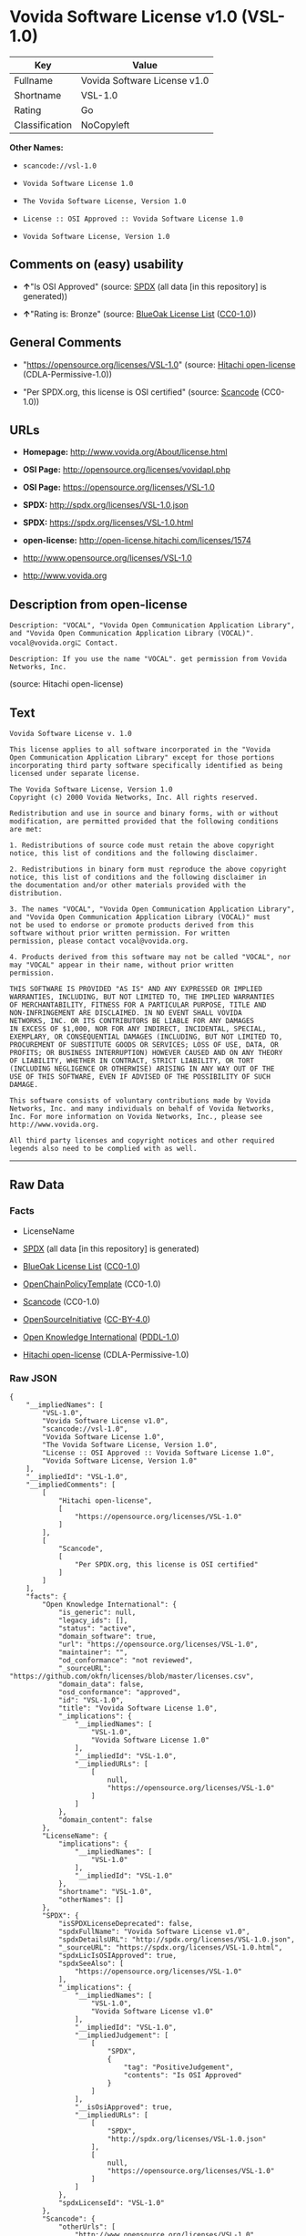 * Vovida Software License v1.0 (VSL-1.0)

| Key              | Value                          |
|------------------+--------------------------------|
| Fullname         | Vovida Software License v1.0   |
| Shortname        | VSL-1.0                        |
| Rating           | Go                             |
| Classification   | NoCopyleft                     |

*Other Names:*

- =scancode://vsl-1.0=

- =Vovida Software License 1.0=

- =The Vovida Software License, Version 1.0=

- =License :: OSI Approved :: Vovida Software License 1.0=

- =Vovida Software License, Version 1.0=

** Comments on (easy) usability

- *↑*"Is OSI Approved" (source:
  [[https://spdx.org/licenses/VSL-1.0.html][SPDX]] (all data [in this
  repository] is generated))

- *↑*"Rating is: Bronze" (source:
  [[https://blueoakcouncil.org/list][BlueOak License List]]
  ([[https://raw.githubusercontent.com/blueoakcouncil/blue-oak-list-npm-package/master/LICENSE][CC0-1.0]]))

** General Comments

- "https://opensource.org/licenses/VSL-1.0" (source:
  [[https://github.com/Hitachi/open-license][Hitachi open-license]]
  (CDLA-Permissive-1.0))

- "Per SPDX.org, this license is OSI certified" (source:
  [[https://github.com/nexB/scancode-toolkit/blob/develop/src/licensedcode/data/licenses/vsl-1.0.yml][Scancode]]
  (CC0-1.0))

** URLs

- *Homepage:* http://www.vovida.org/About/license.html

- *OSI Page:* http://opensource.org/licenses/vovidapl.php

- *OSI Page:* https://opensource.org/licenses/VSL-1.0

- *SPDX:* http://spdx.org/licenses/VSL-1.0.json

- *SPDX:* https://spdx.org/licenses/VSL-1.0.html

- *open-license:* http://open-license.hitachi.com/licenses/1574

- http://www.opensource.org/licenses/VSL-1.0

- http://www.vovida.org

** Description from open-license

#+BEGIN_EXAMPLE
  Description: "VOCAL", "Vovida Open Communication Application Library", and "Vovida Open Communication Application Library (VOCAL)". vocal@vovida.orgに Contact.
#+END_EXAMPLE

#+BEGIN_EXAMPLE
  Description: If you use the name "VOCAL". get permission from Vovida Networks, Inc.
#+END_EXAMPLE

(source: Hitachi open-license)

** Text

#+BEGIN_EXAMPLE
  Vovida Software License v. 1.0

  This license applies to all software incorporated in the "Vovida
  Open Communication Application Library" except for those portions
  incorporating third party software specifically identified as being
  licensed under separate license.

  The Vovida Software License, Version 1.0
  Copyright (c) 2000 Vovida Networks, Inc. All rights reserved.

  Redistribution and use in source and binary forms, with or without
  modification, are permitted provided that the following conditions
  are met:

  1. Redistributions of source code must retain the above copyright
  notice, this list of conditions and the following disclaimer.

  2. Redistributions in binary form must reproduce the above copyright
  notice, this list of conditions and the following disclaimer in
  the documentation and/or other materials provided with the
  distribution.

  3. The names "VOCAL", "Vovida Open Communication Application Library",
  and "Vovida Open Communication Application Library (VOCAL)" must
  not be used to endorse or promote products derived from this
  software without prior written permission. For written
  permission, please contact vocal@vovida.org.

  4. Products derived from this software may not be called "VOCAL", nor
  may "VOCAL" appear in their name, without prior written
  permission.

  THIS SOFTWARE IS PROVIDED "AS IS" AND ANY EXPRESSED OR IMPLIED
  WARRANTIES, INCLUDING, BUT NOT LIMITED TO, THE IMPLIED WARRANTIES
  OF MERCHANTABILITY, FITNESS FOR A PARTICULAR PURPOSE, TITLE AND
  NON-INFRINGEMENT ARE DISCLAIMED. IN NO EVENT SHALL VOVIDA
  NETWORKS, INC. OR ITS CONTRIBUTORS BE LIABLE FOR ANY DAMAGES
  IN EXCESS OF $1,000, NOR FOR ANY INDIRECT, INCIDENTAL, SPECIAL,
  EXEMPLARY, OR CONSEQUENTIAL DAMAGES (INCLUDING, BUT NOT LIMITED TO,
  PROCUREMENT OF SUBSTITUTE GOODS OR SERVICES; LOSS OF USE, DATA, OR
  PROFITS; OR BUSINESS INTERRUPTION) HOWEVER CAUSED AND ON ANY THEORY
  OF LIABILITY, WHETHER IN CONTRACT, STRICT LIABILITY, OR TORT
  (INCLUDING NEGLIGENCE OR OTHERWISE) ARISING IN ANY WAY OUT OF THE
  USE OF THIS SOFTWARE, EVEN IF ADVISED OF THE POSSIBILITY OF SUCH
  DAMAGE.

  This software consists of voluntary contributions made by Vovida
  Networks, Inc. and many individuals on behalf of Vovida Networks,
  Inc. For more information on Vovida Networks, Inc., please see
  http://www.vovida.org.

  All third party licenses and copyright notices and other required
  legends also need to be complied with as well.
#+END_EXAMPLE

--------------

** Raw Data

*** Facts

- LicenseName

- [[https://spdx.org/licenses/VSL-1.0.html][SPDX]] (all data [in this
  repository] is generated)

- [[https://blueoakcouncil.org/list][BlueOak License List]]
  ([[https://raw.githubusercontent.com/blueoakcouncil/blue-oak-list-npm-package/master/LICENSE][CC0-1.0]])

- [[https://github.com/OpenChain-Project/curriculum/raw/ddf1e879341adbd9b297cd67c5d5c16b2076540b/policy-template/Open%20Source%20Policy%20Template%20for%20OpenChain%20Specification%201.2.ods][OpenChainPolicyTemplate]]
  (CC0-1.0)

- [[https://github.com/nexB/scancode-toolkit/blob/develop/src/licensedcode/data/licenses/vsl-1.0.yml][Scancode]]
  (CC0-1.0)

- [[https://opensource.org/licenses/][OpenSourceInitiative]]
  ([[https://creativecommons.org/licenses/by/4.0/legalcode][CC-BY-4.0]])

- [[https://github.com/okfn/licenses/blob/master/licenses.csv][Open
  Knowledge International]]
  ([[https://opendatacommons.org/licenses/pddl/1-0/][PDDL-1.0]])

- [[https://github.com/Hitachi/open-license][Hitachi open-license]]
  (CDLA-Permissive-1.0)

*** Raw JSON

#+BEGIN_EXAMPLE
  {
      "__impliedNames": [
          "VSL-1.0",
          "Vovida Software License v1.0",
          "scancode://vsl-1.0",
          "Vovida Software License 1.0",
          "The Vovida Software License, Version 1.0",
          "License :: OSI Approved :: Vovida Software License 1.0",
          "Vovida Software License, Version 1.0"
      ],
      "__impliedId": "VSL-1.0",
      "__impliedComments": [
          [
              "Hitachi open-license",
              [
                  "https://opensource.org/licenses/VSL-1.0"
              ]
          ],
          [
              "Scancode",
              [
                  "Per SPDX.org, this license is OSI certified"
              ]
          ]
      ],
      "facts": {
          "Open Knowledge International": {
              "is_generic": null,
              "legacy_ids": [],
              "status": "active",
              "domain_software": true,
              "url": "https://opensource.org/licenses/VSL-1.0",
              "maintainer": "",
              "od_conformance": "not reviewed",
              "_sourceURL": "https://github.com/okfn/licenses/blob/master/licenses.csv",
              "domain_data": false,
              "osd_conformance": "approved",
              "id": "VSL-1.0",
              "title": "Vovida Software License 1.0",
              "_implications": {
                  "__impliedNames": [
                      "VSL-1.0",
                      "Vovida Software License 1.0"
                  ],
                  "__impliedId": "VSL-1.0",
                  "__impliedURLs": [
                      [
                          null,
                          "https://opensource.org/licenses/VSL-1.0"
                      ]
                  ]
              },
              "domain_content": false
          },
          "LicenseName": {
              "implications": {
                  "__impliedNames": [
                      "VSL-1.0"
                  ],
                  "__impliedId": "VSL-1.0"
              },
              "shortname": "VSL-1.0",
              "otherNames": []
          },
          "SPDX": {
              "isSPDXLicenseDeprecated": false,
              "spdxFullName": "Vovida Software License v1.0",
              "spdxDetailsURL": "http://spdx.org/licenses/VSL-1.0.json",
              "_sourceURL": "https://spdx.org/licenses/VSL-1.0.html",
              "spdxLicIsOSIApproved": true,
              "spdxSeeAlso": [
                  "https://opensource.org/licenses/VSL-1.0"
              ],
              "_implications": {
                  "__impliedNames": [
                      "VSL-1.0",
                      "Vovida Software License v1.0"
                  ],
                  "__impliedId": "VSL-1.0",
                  "__impliedJudgement": [
                      [
                          "SPDX",
                          {
                              "tag": "PositiveJudgement",
                              "contents": "Is OSI Approved"
                          }
                      ]
                  ],
                  "__isOsiApproved": true,
                  "__impliedURLs": [
                      [
                          "SPDX",
                          "http://spdx.org/licenses/VSL-1.0.json"
                      ],
                      [
                          null,
                          "https://opensource.org/licenses/VSL-1.0"
                      ]
                  ]
              },
              "spdxLicenseId": "VSL-1.0"
          },
          "Scancode": {
              "otherUrls": [
                  "http://www.opensource.org/licenses/VSL-1.0",
                  "http://www.vovida.org",
                  "https://opensource.org/licenses/VSL-1.0"
              ],
              "homepageUrl": "http://www.vovida.org/About/license.html",
              "shortName": "Vovida Software License 1.0",
              "textUrls": null,
              "text": "Vovida Software License v. 1.0\n\nThis license applies to all software incorporated in the \"Vovida\nOpen Communication Application Library\" except for those portions\nincorporating third party software specifically identified as being\nlicensed under separate license.\n\nThe Vovida Software License, Version 1.0\nCopyright (c) 2000 Vovida Networks, Inc. All rights reserved.\n\nRedistribution and use in source and binary forms, with or without\nmodification, are permitted provided that the following conditions\nare met:\n\n1. Redistributions of source code must retain the above copyright\nnotice, this list of conditions and the following disclaimer.\n\n2. Redistributions in binary form must reproduce the above copyright\nnotice, this list of conditions and the following disclaimer in\nthe documentation and/or other materials provided with the\ndistribution.\n\n3. The names \"VOCAL\", \"Vovida Open Communication Application Library\",\nand \"Vovida Open Communication Application Library (VOCAL)\" must\nnot be used to endorse or promote products derived from this\nsoftware without prior written permission. For written\npermission, please contact vocal@vovida.org.\n\n4. Products derived from this software may not be called \"VOCAL\", nor\nmay \"VOCAL\" appear in their name, without prior written\npermission.\n\nTHIS SOFTWARE IS PROVIDED \"AS IS\" AND ANY EXPRESSED OR IMPLIED\nWARRANTIES, INCLUDING, BUT NOT LIMITED TO, THE IMPLIED WARRANTIES\nOF MERCHANTABILITY, FITNESS FOR A PARTICULAR PURPOSE, TITLE AND\nNON-INFRINGEMENT ARE DISCLAIMED. IN NO EVENT SHALL VOVIDA\nNETWORKS, INC. OR ITS CONTRIBUTORS BE LIABLE FOR ANY DAMAGES\nIN EXCESS OF $1,000, NOR FOR ANY INDIRECT, INCIDENTAL, SPECIAL,\nEXEMPLARY, OR CONSEQUENTIAL DAMAGES (INCLUDING, BUT NOT LIMITED TO,\nPROCUREMENT OF SUBSTITUTE GOODS OR SERVICES; LOSS OF USE, DATA, OR\nPROFITS; OR BUSINESS INTERRUPTION) HOWEVER CAUSED AND ON ANY THEORY\nOF LIABILITY, WHETHER IN CONTRACT, STRICT LIABILITY, OR TORT\n(INCLUDING NEGLIGENCE OR OTHERWISE) ARISING IN ANY WAY OUT OF THE\nUSE OF THIS SOFTWARE, EVEN IF ADVISED OF THE POSSIBILITY OF SUCH\nDAMAGE.\n\nThis software consists of voluntary contributions made by Vovida\nNetworks, Inc. and many individuals on behalf of Vovida Networks,\nInc. For more information on Vovida Networks, Inc., please see\nhttp://www.vovida.org.\n\nAll third party licenses and copyright notices and other required\nlegends also need to be complied with as well.",
              "category": "Permissive",
              "osiUrl": "http://opensource.org/licenses/vovidapl.php",
              "owner": "Vovida",
              "_sourceURL": "https://github.com/nexB/scancode-toolkit/blob/develop/src/licensedcode/data/licenses/vsl-1.0.yml",
              "key": "vsl-1.0",
              "name": "Vovida Software License v. 1.0",
              "spdxId": "VSL-1.0",
              "notes": "Per SPDX.org, this license is OSI certified",
              "_implications": {
                  "__impliedNames": [
                      "scancode://vsl-1.0",
                      "Vovida Software License 1.0",
                      "VSL-1.0"
                  ],
                  "__impliedId": "VSL-1.0",
                  "__impliedComments": [
                      [
                          "Scancode",
                          [
                              "Per SPDX.org, this license is OSI certified"
                          ]
                      ]
                  ],
                  "__impliedCopyleft": [
                      [
                          "Scancode",
                          "NoCopyleft"
                      ]
                  ],
                  "__calculatedCopyleft": "NoCopyleft",
                  "__impliedText": "Vovida Software License v. 1.0\n\nThis license applies to all software incorporated in the \"Vovida\nOpen Communication Application Library\" except for those portions\nincorporating third party software specifically identified as being\nlicensed under separate license.\n\nThe Vovida Software License, Version 1.0\nCopyright (c) 2000 Vovida Networks, Inc. All rights reserved.\n\nRedistribution and use in source and binary forms, with or without\nmodification, are permitted provided that the following conditions\nare met:\n\n1. Redistributions of source code must retain the above copyright\nnotice, this list of conditions and the following disclaimer.\n\n2. Redistributions in binary form must reproduce the above copyright\nnotice, this list of conditions and the following disclaimer in\nthe documentation and/or other materials provided with the\ndistribution.\n\n3. The names \"VOCAL\", \"Vovida Open Communication Application Library\",\nand \"Vovida Open Communication Application Library (VOCAL)\" must\nnot be used to endorse or promote products derived from this\nsoftware without prior written permission. For written\npermission, please contact vocal@vovida.org.\n\n4. Products derived from this software may not be called \"VOCAL\", nor\nmay \"VOCAL\" appear in their name, without prior written\npermission.\n\nTHIS SOFTWARE IS PROVIDED \"AS IS\" AND ANY EXPRESSED OR IMPLIED\nWARRANTIES, INCLUDING, BUT NOT LIMITED TO, THE IMPLIED WARRANTIES\nOF MERCHANTABILITY, FITNESS FOR A PARTICULAR PURPOSE, TITLE AND\nNON-INFRINGEMENT ARE DISCLAIMED. IN NO EVENT SHALL VOVIDA\nNETWORKS, INC. OR ITS CONTRIBUTORS BE LIABLE FOR ANY DAMAGES\nIN EXCESS OF $1,000, NOR FOR ANY INDIRECT, INCIDENTAL, SPECIAL,\nEXEMPLARY, OR CONSEQUENTIAL DAMAGES (INCLUDING, BUT NOT LIMITED TO,\nPROCUREMENT OF SUBSTITUTE GOODS OR SERVICES; LOSS OF USE, DATA, OR\nPROFITS; OR BUSINESS INTERRUPTION) HOWEVER CAUSED AND ON ANY THEORY\nOF LIABILITY, WHETHER IN CONTRACT, STRICT LIABILITY, OR TORT\n(INCLUDING NEGLIGENCE OR OTHERWISE) ARISING IN ANY WAY OUT OF THE\nUSE OF THIS SOFTWARE, EVEN IF ADVISED OF THE POSSIBILITY OF SUCH\nDAMAGE.\n\nThis software consists of voluntary contributions made by Vovida\nNetworks, Inc. and many individuals on behalf of Vovida Networks,\nInc. For more information on Vovida Networks, Inc., please see\nhttp://www.vovida.org.\n\nAll third party licenses and copyright notices and other required\nlegends also need to be complied with as well.",
                  "__impliedURLs": [
                      [
                          "Homepage",
                          "http://www.vovida.org/About/license.html"
                      ],
                      [
                          "OSI Page",
                          "http://opensource.org/licenses/vovidapl.php"
                      ],
                      [
                          null,
                          "http://www.opensource.org/licenses/VSL-1.0"
                      ],
                      [
                          null,
                          "http://www.vovida.org"
                      ],
                      [
                          null,
                          "https://opensource.org/licenses/VSL-1.0"
                      ]
                  ]
              }
          },
          "OpenChainPolicyTemplate": {
              "isSaaSDeemed": "no",
              "licenseType": "permissive",
              "freedomOrDeath": "no",
              "typeCopyleft": "no",
              "_sourceURL": "https://github.com/OpenChain-Project/curriculum/raw/ddf1e879341adbd9b297cd67c5d5c16b2076540b/policy-template/Open%20Source%20Policy%20Template%20for%20OpenChain%20Specification%201.2.ods",
              "name": "Vovida Software License v. 1.0",
              "commercialUse": true,
              "spdxId": "VSL-1.0",
              "_implications": {
                  "__impliedNames": [
                      "VSL-1.0"
                  ]
              }
          },
          "Hitachi open-license": {
              "summary": "https://opensource.org/licenses/VSL-1.0",
              "notices": [
                  {
                      "content": "the software is provided \"as-is\" and without warranty of any kind, either express or implied, including, but not limited to, the implied warranties of merchantability, fitness for a particular purpose, title and non-infringement. the software is provided \"as-is\" and without warranty of any kind, either express or implied, including, but not limited to, the warranties of commercial applicability, fitness for a particular purpose, title, and non-infringement.",
                      "description": "There is no guarantee."
                  },
                  {
                      "content": "Neither the copyright owner nor any contributor, for any cause whatsoever, shall be liable for damages, regardless of how caused, and regardless of whether the liability is based on contract, strict liability, or tort (including negligence), even if they have been advised of the possibility of such damages arising from the use of the software, and even if they have been advised of the possibility of such damages. or for direct damages in excess of $1,000.00, or for any indirect, incidental, special, exemplary, or consequential damages (including, but not limited to, compensation for procurement of substitute goods or substitute services, loss of use, loss of data, loss of profits, or business interruption). No liability (including, but not limited to, compensation) shall be assumed."
                  }
              ],
              "_sourceURL": "http://open-license.hitachi.com/licenses/1574",
              "content": "   The Vovida Software License, Version 1.0\r\n  \r\n   Copyright (c) 2000-<year> Vovida Networks, Inc.  All rights reserved.\r\n  \r\n   Redistribution and use in source and binary forms, with or without\r\n   modification, are permitted provided that the following conditions\r\n   are met:\r\n  \r\n   1. Redistributions of source code must retain the above copyright\r\n      notice, this list of conditions and the following disclaimer.\r\n  \r\n   2. Redistributions in binary form must reproduce the above copyright\r\n      notice, this list of conditions and the following disclaimer in\r\n      the documentation and/or other materials provided with the\r\n      distribution.\r\n  \r\n   3. The names \"VOCAL\", \"Vovida Open Communication Application Library\",\r\n      and \"Vovida Open Communication Application Library (VOCAL)\" must\r\n      not be used to endorse or promote products derived from this\r\n      software without prior written permission. For written\r\n      permission, please contact vocal@vovida.org.\r\n  \r\n   4. Products derived from this software may not be called \"VOCAL\", nor\r\n      may \"VOCAL\" appear in their name, without prior written\r\n      permission of Vovida Networks, Inc.\r\n  \r\n   THIS SOFTWARE IS PROVIDED \"AS IS\" AND ANY EXPRESSED OR IMPLIED\r\n   WARRANTIES, INCLUDING, BUT NOT LIMITED TO, THE IMPLIED WARRANTIES\r\n   OF MERCHANTABILITY, FITNESS FOR A PARTICULAR PURPOSE, TITLE AND\r\n   NON-INFRINGEMENT ARE DISCLAIMED.  IN NO EVENT SHALL VOVIDA\r\n   NETWORKS, INC. OR ITS CONTRIBUTORS BE LIABLE FOR ANY DIRECT DAMAGES\r\n   IN EXCESS OF $1,000, NOR FOR ANY INDIRECT, INCIDENTAL, SPECIAL,\r\n   EXEMPLARY, OR CONSEQUENTIAL DAMAGES (INCLUDING, BUT NOT LIMITED TO,\r\n   PROCUREMENT OF SUBSTITUTE GOODS OR SERVICES; LOSS OF USE, DATA, OR\r\n   PROFITS; OR BUSINESS INTERRUPTION) HOWEVER CAUSED AND ON ANY THEORY\r\n   OF LIABILITY, WHETHER IN CONTRACT, STRICT LIABILITY, OR TORT\r\n   (INCLUDING NEGLIGENCE OR OTHERWISE) ARISING IN ANY WAY OUT OF THE\r\n   USE OF THIS SOFTWARE, EVEN IF ADVISED OF THE POSSIBILITY OF SUCH\r\n   DAMAGE.",
              "name": "Vovida Software License, Version 1.0",
              "permissions": [
                  {
                      "actions": [
                          {
                              "name": "Use the obtained source code without modification",
                              "description": "Use the fetched code as it is."
                          },
                          {
                              "name": "Modify the obtained source code."
                          },
                          {
                              "name": "Using Modified Source Code"
                          },
                          {
                              "name": "Use the retrieved binaries",
                              "description": "Use the fetched binary as it is."
                          },
                          {
                              "name": "Use binaries generated from modified source code"
                          }
                      ],
                      "conditions": null
                  },
                  {
                      "actions": [
                          {
                              "name": "Distribute the obtained source code without modification",
                              "description": "Redistribute the code as it was obtained"
                          },
                          {
                              "name": "Distribution of Modified Source Code"
                          }
                      ],
                      "conditions": {
                          "name": "Include a copyright notice, list of terms and conditions, and disclaimer included in the license",
                          "type": "OBLIGATION"
                      }
                  },
                  {
                      "actions": [
                          {
                              "name": "Distribute the fetched binaries",
                              "description": "Redistribute the fetched binaries as they are"
                          },
                          {
                              "name": "Distribute the generated binaries from modified source code"
                          }
                      ],
                      "conditions": {
                          "name": "Include a copyright notice, list of terms and conditions, and disclaimer in the materials accompanying the distribution, which are included in the license",
                          "type": "OBLIGATION"
                      }
                  },
                  {
                      "actions": [
                          {
                              "name": "Use the name to endorse and promote derived products"
                          }
                      ],
                      "_str": "Description: \"VOCAL\", \"Vovida Open Communication Application Library\", and \"Vovida Open Communication Application Library (VOCAL)\". vocal@vovida.orgã« Contact.\n",
                      "conditions": {
                          "name": "Get special permission in writing.",
                          "type": "REQUISITE"
                      },
                      "description": "\"VOCAL\", \"Vovida Open Communication Application Library\", and \"Vovida Open Communication Application Library (VOCAL)\". vocal@vovida.orgã« Contact."
                  },
                  {
                      "actions": [
                          {
                              "name": "Use the name of the product or part of the name of the product from which it was derived"
                          }
                      ],
                      "_str": "Description: If you use the name \"VOCAL\". get permission from Vovida Networks, Inc.\n",
                      "conditions": {
                          "name": "Get special permission in writing.",
                          "type": "REQUISITE"
                      },
                      "description": "If you use the name \"VOCAL\". get permission from Vovida Networks, Inc."
                  }
              ],
              "_implications": {
                  "__impliedNames": [
                      "Vovida Software License, Version 1.0",
                      "VSL-1.0"
                  ],
                  "__impliedComments": [
                      [
                          "Hitachi open-license",
                          [
                              "https://opensource.org/licenses/VSL-1.0"
                          ]
                      ]
                  ],
                  "__impliedText": "   The Vovida Software License, Version 1.0\r\n  \r\n   Copyright (c) 2000-<year> Vovida Networks, Inc.  All rights reserved.\r\n  \r\n   Redistribution and use in source and binary forms, with or without\r\n   modification, are permitted provided that the following conditions\r\n   are met:\r\n  \r\n   1. Redistributions of source code must retain the above copyright\r\n      notice, this list of conditions and the following disclaimer.\r\n  \r\n   2. Redistributions in binary form must reproduce the above copyright\r\n      notice, this list of conditions and the following disclaimer in\r\n      the documentation and/or other materials provided with the\r\n      distribution.\r\n  \r\n   3. The names \"VOCAL\", \"Vovida Open Communication Application Library\",\r\n      and \"Vovida Open Communication Application Library (VOCAL)\" must\r\n      not be used to endorse or promote products derived from this\r\n      software without prior written permission. For written\r\n      permission, please contact vocal@vovida.org.\r\n  \r\n   4. Products derived from this software may not be called \"VOCAL\", nor\r\n      may \"VOCAL\" appear in their name, without prior written\r\n      permission of Vovida Networks, Inc.\r\n  \r\n   THIS SOFTWARE IS PROVIDED \"AS IS\" AND ANY EXPRESSED OR IMPLIED\r\n   WARRANTIES, INCLUDING, BUT NOT LIMITED TO, THE IMPLIED WARRANTIES\r\n   OF MERCHANTABILITY, FITNESS FOR A PARTICULAR PURPOSE, TITLE AND\r\n   NON-INFRINGEMENT ARE DISCLAIMED.  IN NO EVENT SHALL VOVIDA\r\n   NETWORKS, INC. OR ITS CONTRIBUTORS BE LIABLE FOR ANY DIRECT DAMAGES\r\n   IN EXCESS OF $1,000, NOR FOR ANY INDIRECT, INCIDENTAL, SPECIAL,\r\n   EXEMPLARY, OR CONSEQUENTIAL DAMAGES (INCLUDING, BUT NOT LIMITED TO,\r\n   PROCUREMENT OF SUBSTITUTE GOODS OR SERVICES; LOSS OF USE, DATA, OR\r\n   PROFITS; OR BUSINESS INTERRUPTION) HOWEVER CAUSED AND ON ANY THEORY\r\n   OF LIABILITY, WHETHER IN CONTRACT, STRICT LIABILITY, OR TORT\r\n   (INCLUDING NEGLIGENCE OR OTHERWISE) ARISING IN ANY WAY OUT OF THE\r\n   USE OF THIS SOFTWARE, EVEN IF ADVISED OF THE POSSIBILITY OF SUCH\r\n   DAMAGE.",
                  "__impliedURLs": [
                      [
                          "open-license",
                          "http://open-license.hitachi.com/licenses/1574"
                      ]
                  ]
              }
          },
          "BlueOak License List": {
              "BlueOakRating": "Bronze",
              "url": "https://spdx.org/licenses/VSL-1.0.html",
              "isPermissive": true,
              "_sourceURL": "https://blueoakcouncil.org/list",
              "name": "Vovida Software License v1.0",
              "id": "VSL-1.0",
              "_implications": {
                  "__impliedNames": [
                      "VSL-1.0",
                      "Vovida Software License v1.0"
                  ],
                  "__impliedJudgement": [
                      [
                          "BlueOak License List",
                          {
                              "tag": "PositiveJudgement",
                              "contents": "Rating is: Bronze"
                          }
                      ]
                  ],
                  "__impliedCopyleft": [
                      [
                          "BlueOak License List",
                          "NoCopyleft"
                      ]
                  ],
                  "__calculatedCopyleft": "NoCopyleft",
                  "__impliedURLs": [
                      [
                          "SPDX",
                          "https://spdx.org/licenses/VSL-1.0.html"
                      ]
                  ]
              }
          },
          "OpenSourceInitiative": {
              "text": [
                  {
                      "url": "https://opensource.org/licenses/VSL-1.0",
                      "title": "HTML",
                      "media_type": "text/html"
                  }
              ],
              "identifiers": [
                  {
                      "identifier": "VSL-1.0",
                      "scheme": "SPDX"
                  },
                  {
                      "identifier": "License :: OSI Approved :: Vovida Software License 1.0",
                      "scheme": "Trove"
                  }
              ],
              "superseded_by": null,
              "_sourceURL": "https://opensource.org/licenses/",
              "name": "The Vovida Software License, Version 1.0",
              "other_names": [],
              "keywords": [
                  "discouraged",
                  "non-reusable",
                  "osi-approved"
              ],
              "id": "VSL-1.0",
              "links": [
                  {
                      "note": "OSI Page",
                      "url": "https://opensource.org/licenses/VSL-1.0"
                  }
              ],
              "_implications": {
                  "__impliedNames": [
                      "VSL-1.0",
                      "The Vovida Software License, Version 1.0",
                      "VSL-1.0",
                      "License :: OSI Approved :: Vovida Software License 1.0"
                  ],
                  "__impliedURLs": [
                      [
                          "OSI Page",
                          "https://opensource.org/licenses/VSL-1.0"
                      ]
                  ]
              }
          }
      },
      "__impliedJudgement": [
          [
              "BlueOak License List",
              {
                  "tag": "PositiveJudgement",
                  "contents": "Rating is: Bronze"
              }
          ],
          [
              "SPDX",
              {
                  "tag": "PositiveJudgement",
                  "contents": "Is OSI Approved"
              }
          ]
      ],
      "__impliedCopyleft": [
          [
              "BlueOak License List",
              "NoCopyleft"
          ],
          [
              "Scancode",
              "NoCopyleft"
          ]
      ],
      "__calculatedCopyleft": "NoCopyleft",
      "__isOsiApproved": true,
      "__impliedText": "Vovida Software License v. 1.0\n\nThis license applies to all software incorporated in the \"Vovida\nOpen Communication Application Library\" except for those portions\nincorporating third party software specifically identified as being\nlicensed under separate license.\n\nThe Vovida Software License, Version 1.0\nCopyright (c) 2000 Vovida Networks, Inc. All rights reserved.\n\nRedistribution and use in source and binary forms, with or without\nmodification, are permitted provided that the following conditions\nare met:\n\n1. Redistributions of source code must retain the above copyright\nnotice, this list of conditions and the following disclaimer.\n\n2. Redistributions in binary form must reproduce the above copyright\nnotice, this list of conditions and the following disclaimer in\nthe documentation and/or other materials provided with the\ndistribution.\n\n3. The names \"VOCAL\", \"Vovida Open Communication Application Library\",\nand \"Vovida Open Communication Application Library (VOCAL)\" must\nnot be used to endorse or promote products derived from this\nsoftware without prior written permission. For written\npermission, please contact vocal@vovida.org.\n\n4. Products derived from this software may not be called \"VOCAL\", nor\nmay \"VOCAL\" appear in their name, without prior written\npermission.\n\nTHIS SOFTWARE IS PROVIDED \"AS IS\" AND ANY EXPRESSED OR IMPLIED\nWARRANTIES, INCLUDING, BUT NOT LIMITED TO, THE IMPLIED WARRANTIES\nOF MERCHANTABILITY, FITNESS FOR A PARTICULAR PURPOSE, TITLE AND\nNON-INFRINGEMENT ARE DISCLAIMED. IN NO EVENT SHALL VOVIDA\nNETWORKS, INC. OR ITS CONTRIBUTORS BE LIABLE FOR ANY DAMAGES\nIN EXCESS OF $1,000, NOR FOR ANY INDIRECT, INCIDENTAL, SPECIAL,\nEXEMPLARY, OR CONSEQUENTIAL DAMAGES (INCLUDING, BUT NOT LIMITED TO,\nPROCUREMENT OF SUBSTITUTE GOODS OR SERVICES; LOSS OF USE, DATA, OR\nPROFITS; OR BUSINESS INTERRUPTION) HOWEVER CAUSED AND ON ANY THEORY\nOF LIABILITY, WHETHER IN CONTRACT, STRICT LIABILITY, OR TORT\n(INCLUDING NEGLIGENCE OR OTHERWISE) ARISING IN ANY WAY OUT OF THE\nUSE OF THIS SOFTWARE, EVEN IF ADVISED OF THE POSSIBILITY OF SUCH\nDAMAGE.\n\nThis software consists of voluntary contributions made by Vovida\nNetworks, Inc. and many individuals on behalf of Vovida Networks,\nInc. For more information on Vovida Networks, Inc., please see\nhttp://www.vovida.org.\n\nAll third party licenses and copyright notices and other required\nlegends also need to be complied with as well.",
      "__impliedURLs": [
          [
              "SPDX",
              "http://spdx.org/licenses/VSL-1.0.json"
          ],
          [
              null,
              "https://opensource.org/licenses/VSL-1.0"
          ],
          [
              "SPDX",
              "https://spdx.org/licenses/VSL-1.0.html"
          ],
          [
              "Homepage",
              "http://www.vovida.org/About/license.html"
          ],
          [
              "OSI Page",
              "http://opensource.org/licenses/vovidapl.php"
          ],
          [
              null,
              "http://www.opensource.org/licenses/VSL-1.0"
          ],
          [
              null,
              "http://www.vovida.org"
          ],
          [
              "OSI Page",
              "https://opensource.org/licenses/VSL-1.0"
          ],
          [
              "open-license",
              "http://open-license.hitachi.com/licenses/1574"
          ]
      ]
  }
#+END_EXAMPLE

*** Dot Cluster Graph

[[../dot/VSL-1.0.svg]]